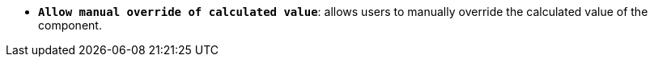 //* *`Allow manual override of calculated value`*: дозволяє користувачам вручну перевизначити обчислене значення компонента.
* *`Allow manual override of calculated value`*: allows users to manually override the calculated value of the component.
